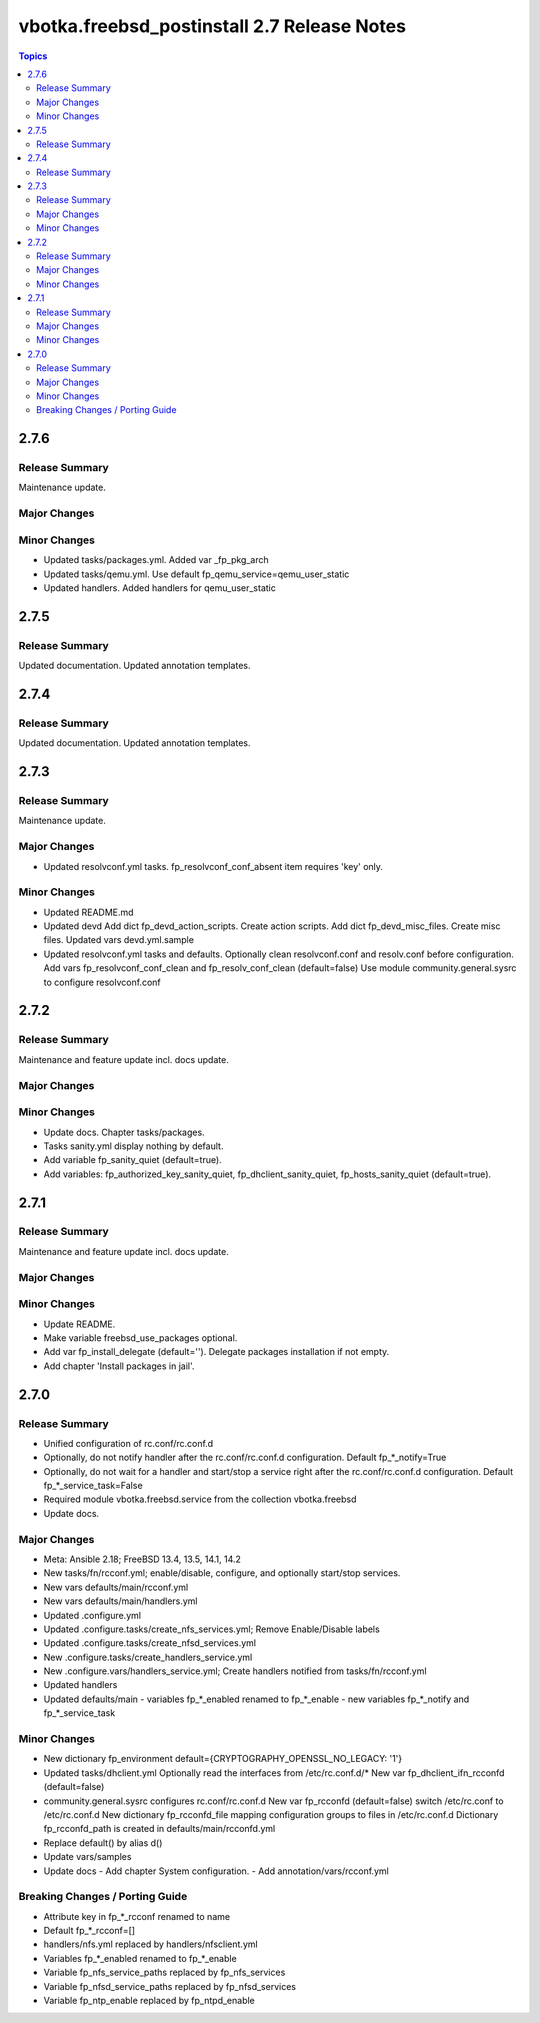 ============================================
vbotka.freebsd_postinstall 2.7 Release Notes
============================================

.. contents:: Topics


2.7.6
=====

Release Summary
---------------
Maintenance update.

Major Changes
-------------

Minor Changes
-------------
* Updated tasks/packages.yml. Added var _fp_pkg_arch
* Updated tasks/qemu.yml. Use default fp_qemu_service=qemu_user_static
* Updated handlers. Added handlers for qemu_user_static


2.7.5
=====

Release Summary
---------------
Updated documentation. Updated annotation templates.


2.7.4
=====

Release Summary
---------------
Updated documentation. Updated annotation templates.


2.7.3
=====

Release Summary
---------------
Maintenance update.

Major Changes
-------------
* Updated resolvconf.yml tasks.
  fp_resolvconf_conf_absent item requires 'key' only.

Minor Changes
-------------
* Updated README.md
* Updated devd
  Add dict fp_devd_action_scripts. Create action scripts.
  Add dict fp_devd_misc_files. Create misc files.
  Updated vars devd.yml.sample
* Updated resolvconf.yml tasks and defaults.
  Optionally clean resolvconf.conf and resolv.conf before configuration.
  Add vars fp_resolvconf_conf_clean and fp_resolv_conf_clean (default=false)
  Use module community.general.sysrc to configure resolvconf.conf


2.7.2
=====

Release Summary
---------------
Maintenance and feature update incl. docs update.

Major Changes
-------------

Minor Changes
-------------
* Update docs. Chapter tasks/packages.
* Tasks sanity.yml display nothing by default.
* Add variable fp_sanity_quiet (default=true).
* Add variables: fp_authorized_key_sanity_quiet,
  fp_dhclient_sanity_quiet, fp_hosts_sanity_quiet (default=true).


2.7.1
=====

Release Summary
---------------
Maintenance and feature update incl. docs update.

Major Changes
-------------

Minor Changes
-------------
* Update README.
* Make variable freebsd_use_packages optional.
* Add var fp_install_delegate (default=''). Delegate packages installation if
  not empty.
* Add chapter 'Install packages in jail'.


2.7.0
=====

Release Summary
---------------
* Unified configuration of rc.conf/rc.conf.d
* Optionally, do not notify handler after the rc.conf/rc.conf.d
  configuration. Default fp_*_notify=True
* Optionally, do not wait for a handler and start/stop a service right
  after the rc.conf/rc.conf.d configuration. Default
  fp_*_service_task=False
* Required module vbotka.freebsd.service from the collection vbotka.freebsd
* Update docs.

Major Changes
-------------
* Meta: Ansible 2.18; FreeBSD 13.4, 13.5, 14.1, 14.2
* New tasks/fn/rcconf.yml; enable/disable, configure, and optionally start/stop
  services.
* New vars defaults/main/rcconf.yml
* New vars defaults/main/handlers.yml
* Updated .configure.yml
* Updated .configure.tasks/create_nfs_services.yml; Remove Enable/Disable labels
* Updated .configure.tasks/create_nfsd_services.yml
* New .configure.tasks/create_handlers_service.yml
* New .configure.vars/handlers_service.yml; Create handlers notified from tasks/fn/rcconf.yml
* Updated handlers
* Updated defaults/main
  - variables fp_*_enabled renamed to fp_*_enable
  - new variables fp_*_notify and fp_*_service_task

Minor Changes
-------------
* New dictionary fp_environment default={CRYPTOGRAPHY_OPENSSL_NO_LEGACY: '1'}
* Updated tasks/dhclient.yml
  Optionally read the interfaces from /etc/rc.conf.d/*
  New var fp_dhclient_ifn_rcconfd (default=false)
* community.general.sysrc configures rc.conf/rc.conf.d
  New var fp_rcconfd (default=false) switch /etc/rc.conf to /etc/rc.conf.d
  New dictionary fp_rcconfd_file mapping configuration groups to files in
  /etc/rc.conf.d
  Dictionary fp_rcconfd_path is created in defaults/main/rcconfd.yml
* Replace default() by alias d()
* Update vars/samples
* Update docs
  - Add chapter System configuration.
  - Add annotation/vars/rcconf.yml

Breaking Changes / Porting Guide
--------------------------------
* Attribute key in fp_*_rcconf renamed to name
* Default fp_*_rcconf=[]
* handlers/nfs.yml replaced by handlers/nfsclient.yml
* Variables fp_*_enabled renamed to fp_*_enable
* Variable fp_nfs_service_paths replaced by fp_nfs_services
* Variable fp_nfsd_service_paths replaced by fp_nfsd_services
* Variable fp_ntp_enable replaced by fp_ntpd_enable

